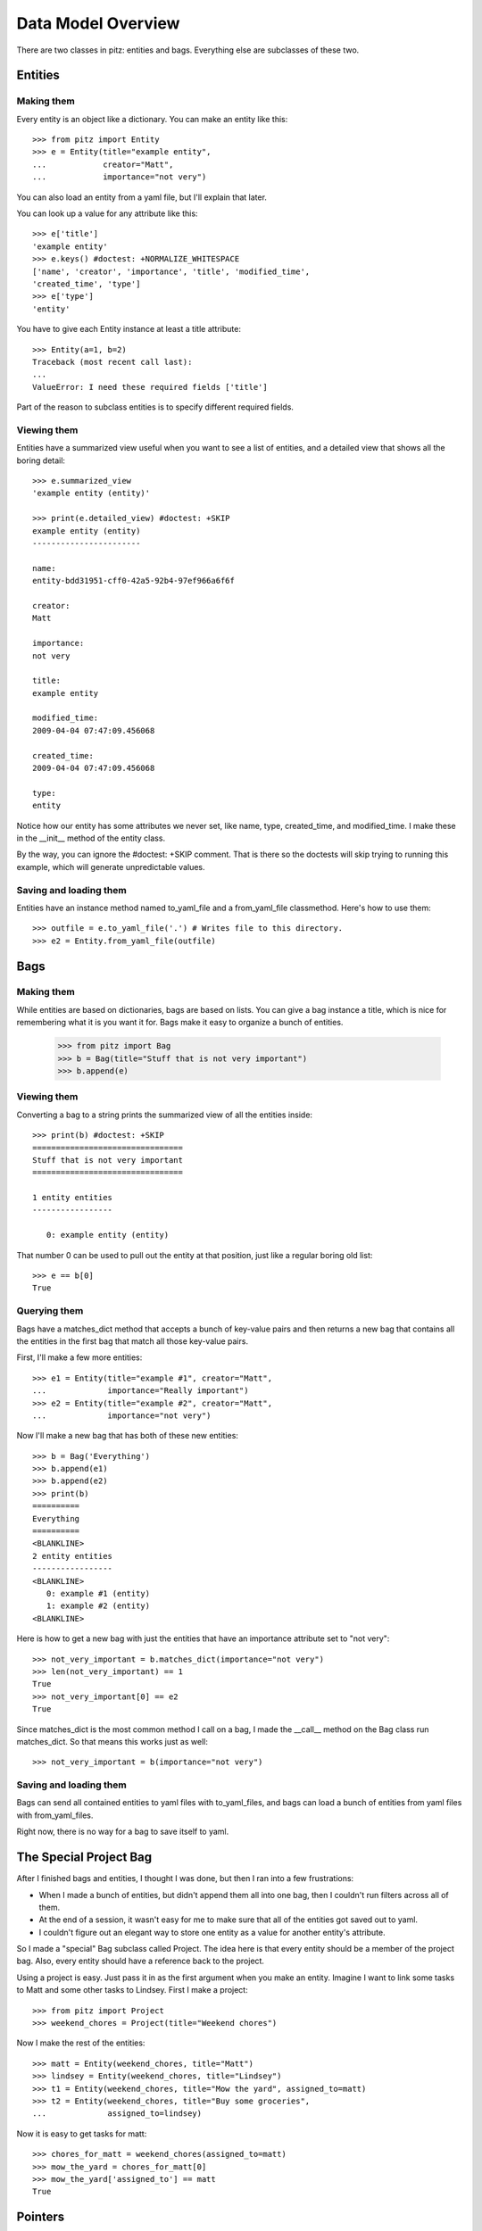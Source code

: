 +++++++++++++++++++
Data Model Overview
+++++++++++++++++++

There are two classes in pitz: entities and bags.  Everything else are
subclasses of these two.

Entities
========

Making them
-----------

Every entity is an object like a dictionary.  You can make an entity
like this::

    >>> from pitz import Entity
    >>> e = Entity(title="example entity",
    ...            creator="Matt",
    ...            importance="not very")

You can also load an entity from a yaml file, but I'll explain that
later.

You can look up a value for any attribute like this::

    >>> e['title']
    'example entity'
    >>> e.keys() #doctest: +NORMALIZE_WHITESPACE
    ['name', 'creator', 'importance', 'title', 'modified_time',
    'created_time', 'type']
    >>> e['type']
    'entity'

You have to give each Entity instance at least a title attribute::

    >>> Entity(a=1, b=2)
    Traceback (most recent call last):
    ...
    ValueError: I need these required fields ['title']

Part of the reason to subclass entities is to specify different required
fields.

Viewing them
------------

Entities have a summarized view useful when you want to see a list of
entities, and a detailed view that shows all the boring detail::

    >>> e.summarized_view 
    'example entity (entity)'

    >>> print(e.detailed_view) #doctest: +SKIP
    example entity (entity)
    -----------------------

    name:
    entity-bdd31951-cff0-42a5-92b4-97ef966a6f6f

    creator:
    Matt

    importance:
    not very

    title:
    example entity

    modified_time:
    2009-04-04 07:47:09.456068

    created_time:
    2009-04-04 07:47:09.456068

    type:
    entity

Notice how our entity has some attributes we never set, like name, type,
created_time, and modified_time.  I make these in the __init__ method of
the entity class.

By the way, you can ignore the #doctest: +SKIP comment.  That is there
so the doctests will skip trying to running this example, which will
generate unpredictable values.

Saving and loading them
-----------------------

Entities have an instance method named to_yaml_file and a from_yaml_file
classmethod.  Here's how to use them::

    >>> outfile = e.to_yaml_file('.') # Writes file to this directory.
    >>> e2 = Entity.from_yaml_file(outfile)


Bags
====

Making them
-----------

While entities are based on dictionaries, bags are based on lists.  You
can give a bag instance a title, which is nice for remembering what it
is you want it for.  Bags make it easy to organize a bunch of entities.

    >>> from pitz import Bag
    >>> b = Bag(title="Stuff that is not very important")
    >>> b.append(e)

Viewing them
------------

Converting a bag to a string prints the summarized view of all the
entities inside::

    >>> print(b) #doctest: +SKIP
    ================================
    Stuff that is not very important
    ================================

    1 entity entities
    -----------------

       0: example entity (entity)


That number 0 can be used to pull out the entity at that position, just
like a regular boring old list::

    >>> e == b[0]
    True

Querying them
-------------

Bags have a matches_dict method that accepts a bunch of key-value pairs
and then returns a new bag that contains all the entities in the first
bag that match all those key-value pairs.

First, I'll make a few more entities::

    >>> e1 = Entity(title="example #1", creator="Matt",
    ...             importance="Really important")
    >>> e2 = Entity(title="example #2", creator="Matt",
    ...             importance="not very")

Now I'll make a new bag that has both of these new entities::

    >>> b = Bag('Everything')
    >>> b.append(e1)
    >>> b.append(e2)
    >>> print(b) 
    ==========
    Everything
    ==========
    <BLANKLINE>
    2 entity entities
    -----------------
    <BLANKLINE>
       0: example #1 (entity)
       1: example #2 (entity)
    <BLANKLINE>

Here is how to get a new bag with just the entities that have an
importance attribute set to "not very"::

    >>> not_very_important = b.matches_dict(importance="not very")
    >>> len(not_very_important) == 1
    True
    >>> not_very_important[0] == e2
    True

Since matches_dict is the most common method I call on a bag, I made the
__call__ method on the Bag class run matches_dict.  So that means this
works just as well::

    >>> not_very_important = b(importance="not very")

Saving and loading them
-----------------------

Bags can send all contained entities to yaml files with to_yaml_files,
and bags can load a bunch of entities from yaml files with
from_yaml_files.

Right now, there is no way for a bag to save itself to yaml.

The Special Project Bag
=======================

After I finished bags and entities, I thought I was done, but then I ran
into a few frustrations:

* When I made a bunch of entities, but didn't append them all into one
  bag, then I couldn't run filters across all of them.

* At the end of a session, it wasn't easy for me to make sure that all
  of the entities got saved out to yaml.

* I couldn't figure out an elegant way to store one entity as a value
  for another entity's attribute.

So I made a "special" Bag subclass called Project.  The idea here is
that every entity should be a member of the project bag.  Also, every
entity should have a reference back to the project.

Using a project is easy.  Just pass it in as the first argument when you
make an entity.  Imagine I want to link some tasks to Matt and some
other tasks to Lindsey.  First I make a project::

    >>> from pitz import Project
    >>> weekend_chores = Project(title="Weekend chores")

Now I make the rest of the entities::

    >>> matt = Entity(weekend_chores, title="Matt")
    >>> lindsey = Entity(weekend_chores, title="Lindsey")
    >>> t1 = Entity(weekend_chores, title="Mow the yard", assigned_to=matt)
    >>> t2 = Entity(weekend_chores, title="Buy some groceries",
    ...             assigned_to=lindsey)


Now it is easy to get tasks for matt::

    >>> chores_for_matt = weekend_chores(assigned_to=matt)
    >>> mow_the_yard = chores_for_matt[0]
    >>> mow_the_yard['assigned_to'] == matt
    True

Pointers
========
    
There's a problem in that last example: when I send this mow_the_yard
entity out to a YAML file, what will I store as the value for the
"assigned_to" attribute?

In SQL, this is what foreign keys are good for.  In my chores table, I
would store a reference to a particular row in the people table.

I wanted the same functionality in pitz, so I came up with pointers.
First I made sure that every entity has a unique name.  The __init__
method of Entity makes a call to uuid.uuid4 and that is supposed to
return a globally unique value, and I store that in self.name.

Next I added a class-level dictionary called pointers to the Entity
class, and I wrote these two instance methods:

* replace_pointers_with_objects
* replace_objects_with_pointers

This is dry stuff, so here's an example::

    >>> class Chore(Entity):
    ...     pointers = dict(assigned_to='person')
    ... 
    >>> class Person(Entity):
    ...     pass
    >>> matt = Person(weekend_chores, title="Matt")
    >>> lindsey = Person(weekend_chores, title="Lindsey")
    >>> ch1 = Chore(weekend_chores, title="Mow the yard", assigned_to=matt)
    >>> ch2 = Chore(weekend_chores, title="Buy some groceries",
    ...             assigned_to=lindsey)

Not much is different, but instead of matt, lindsey, and the various
chores all being entities, they're now subclasses.  But here's the
advantage of defining pointers on Chore::

    >>> ch1['assigned_to']
    <pitz.Person 'Matt'>
    >>> matt['name'] # doctest: +SKIP
    'person-530ad3cc-14f1-491a-bdb6-ed1dd65afe46'
    >>> ch1.replace_objects_with_pointers()
    >>> ch1['assigned_to'] # doctest: +SKIP
    'person-530ad3cc-14f1-491a-bdb6-ed1dd65afe46'

First of all, notice how I printed out the name attribute on matt.

After running the replace_objects_with_pointers method, I don't have a
reference to the matt object.  Instead, I have matt's name now.

Now I can send this data out to a yaml file.  And when I load it back in
from yaml, I can then reverse this action, and go look up an entity with
the same name::

    >>> mn = matt.name
    >>> matt == weekend_chores.by_name(mn)
    True

In practice, I convert all the entities to pointers, then write out the
yaml files, then convert all the pointers back into objects
automatically.  But converting pointers back into objects requires a
project instance.
